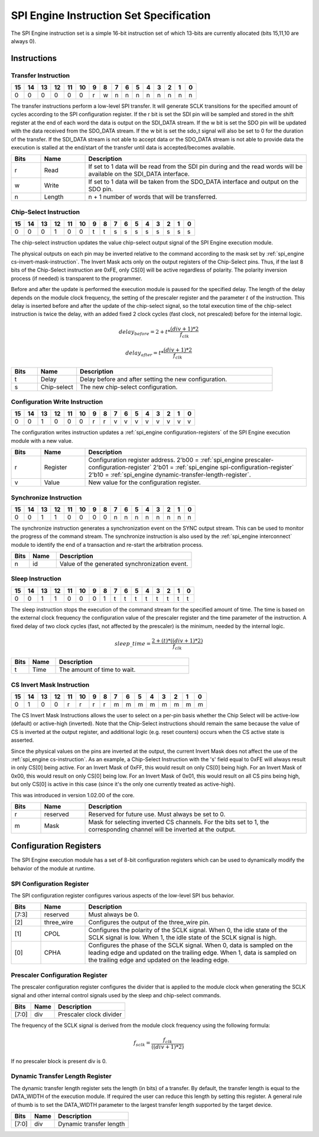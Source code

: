 .. _spi_engine instruction-format:

SPI Engine Instruction Set Specification
================================================================================

The SPI Engine instruction set is a simple 16-bit instruction set of which
13-bits are currently allocated (bits 15,11,10 are always 0).

Instructions
--------------------------------------------------------------------------------

Transfer Instruction
~~~~~~~~~~~~~~~~~~~~~~~~~~~~~~~~~~~~~~~~~~~~~~~~~~~~~~~~~~~~~~~~~~~~~~~~~~~~~~~

== == == == == == = = = = = = = = = =
15 14 13 12 11 10 9 8 7 6 5 4 3 2 1 0
== == == == == == = = = = = = = = = =
0  0  0  0  0  0  r w n n n n n n n n
== == == == == == = = = = = = = = = =

The transfer instructions perform a low-level SPI transfer. It will generate
SCLK transitions for the specified amount of cycles according to the SPI
configuration register. If the r bit is set the SDI pin will be sampled and
stored in the shift register at the end of each word the data is output on the
SDI_DATA stream. If the w bit is set the SDO pin will be updated with the data
received from the SDO_DATA stream. If the w bit is set the sdo_t signal will
also be set to 0 for the duration of the transfer. If the SDI_DATA stream is not
able to accept data or the SDO_DATA stream is not able to provide data the
execution is stalled at the end/start of the transfer until data is
accepted/becomes available.

.. list-table::
   :widths: 10 15 75
   :header-rows: 1

   * - Bits
     - Name
     - Description
   * - r
     - Read
     - If set to 1 data will be read from the SDI pin during and the read words
       will be available on the SDI_DATA interface.
   * - w
     - Write
     - If set to 1 data will be taken from the SDO_DATA interface and output on
       the SDO pin.
   * - n
     - Length
     - n + 1 number of words that will be transferred.


.. _spi_engine cs-instruction:

Chip-Select Instruction
~~~~~~~~~~~~~~~~~~~~~~~~~~~~~~~~~~~~~~~~~~~~~~~~~~~~~~~~~~~~~~~~~~~~~~~~~~~~~~~~

== == == == == == = = = = = = = = = =
15 14 13 12 11 10 9 8 7 6 5 4 3 2 1 0
== == == == == == = = = = = = = = = =
0  0  0  1  0  0  t t s s s s s s s s
== == == == == == = = = = = = = = = =

The chip-select instruction updates the value chip-select output signal of the
SPI Engine execution module.

The physical outputs on each pin may be inverted relative to the command
according to the mask set by :ref:`spi_engine cs-invert-mask-instruction`. The
Invert Mask acts only on the output registers of the Chip-Select pins. Thus, if
the last 8 bits of the Chip-Select instruction are 0xFE, only CS[0] will be
active regardless of polarity. The polarity inversion process (if needed) is
transparent to the programmer.

Before and after the update is performed the execution module is paused for the
specified delay. The length of the delay depends on the module clock frequency,
the setting of the prescaler register and the parameter :math:`t` of the
instruction. This delay is inserted before and after the update of the
chip-select signal, so the total execution time of the chip-select instruction
is twice the delay, with an added fixed 2 clock cycles (fast clock, not
prescaled) before for the internal logic.

.. math::

   delay_{before} = 2+ t * \frac{(div + 1)*2}{f_{clk}}

   delay_{after}  = t * \frac{(div + 1)*2}{f_{clk}}

.. list-table::
   :widths: 10 15 75
   :header-rows: 1

   * - Bits
     - Name
     - Description
   * - t
     - Delay
     - Delay before and after setting the new configuration.
   * - s
     - Chip-select
     - The new chip-select configuration.

Configuration Write Instruction
~~~~~~~~~~~~~~~~~~~~~~~~~~~~~~~~~~~~~~~~~~~~~~~~~~~~~~~~~~~~~~~~~~~~~~~~~~~~~~~~

== == == == == == = = = = = = = = = =
15 14 13 12 11 10 9 8 7 6 5 4 3 2 1 0
== == == == == == = = = = = = = = = =
0  0  1  0  0  0  r r v v v v v v v v
== == == == == == = = = = = = = = = =

The configuration writes instruction updates a
:ref:`spi_engine configuration-registers`
of the SPI Engine execution module with a new value.

.. list-table::
   :widths: 10 15 75
   :header-rows: 1

   * - Bits
     - Name
     - Description
   * - r
     - Register
     - Configuration register address.
       2'b00 = :ref:`spi_engine prescaler-configuration-register`
       2'b01 = :ref:`spi_engine spi-configuration-register`
       2'b10 = :ref:`spi_engine dynamic-transfer-length-register`.
   * - v
     - Value
     - New value for the configuration register.

Synchronize Instruction
~~~~~~~~~~~~~~~~~~~~~~~~~~~~~~~~~~~~~~~~~~~~~~~~~~~~~~~~~~~~~~~~~~~~~~~~~~~~~~~~

== == == == == == = = = = = = = = = =
15 14 13 12 11 10 9 8 7 6 5 4 3 2 1 0
== == == == == == = = = = = = = = = =
0  0  1  1  0  0  0 0 n n n n n n n n
== == == == == == = = = = = = = = = =

The synchronize instruction generates a synchronization event on the SYNC output
stream. This can be used to monitor the progress of the command stream. The
synchronize instruction is also used by the :ref:`spi_engine interconnect`
module to identify the end of a transaction and re-start the arbitration
process.

.. list-table::
   :widths: 10 15 75
   :header-rows: 1

   * - Bits
     - Name
     - Description
   * - n
     - id
     - Value of the generated synchronization event.

Sleep Instruction
~~~~~~~~~~~~~~~~~~~~~~~~~~~~~~~~~~~~~~~~~~~~~~~~~~~~~~~~~~~~~~~~~~~~~~~~~~~~~~~~

== == == == == == = = = = = = = = = =
15 14 13 12 11 10 9 8 7 6 5 4 3 2 1 0
== == == == == == = = = = = = = = = =
0  0  1  1  0  0  0 1 t t t t t t t t
== == == == == == = = = = = = = = = =

The sleep instruction stops the execution of the command stream for the
specified amount of time. The time is based on the external clock frequency the
configuration value of the prescaler register and the time parameter of the
instruction. A fixed delay of two clock cycles (fast, not affected by the prescaler)
is the minimum, needed by the internal logic.

.. math::

   sleep\_time = \frac{2+(t) * ((div + 1) * 2)}{f_{clk}}

.. list-table::
   :widths: 10 15 75
   :header-rows: 1

   * - Bits
     - Name
     - Description
   * - t
     - Time
     - The amount of time to wait.

.. _spi_engine cs-invert-mask-instruction:

CS Invert Mask Instruction
~~~~~~~~~~~~~~~~~~~~~~~~~~~~~~~~~~~~~~~~~~~~~~~~~~~~~~~~~~~~~~~~~~~~~~~~~~~~~~~~

== == == == == == = = = = = = = = = =
15 14 13 12 11 10 9 8 7 6 5 4 3 2 1 0
== == == == == == = = = = = = = = = =
0  1  0  0  r  r  r r m m m m m m m m
== == == == == == = = = = = = = = = =

The CS Invert Mask Instructions allows the user to select on a per-pin basis
whether the Chip Select will be active-low (default) or active-high (inverted).
Note that the Chip-Select instructions should remain the same because the value
of CS is inverted at the output register, and additional logic (e.g. reset
counters) occurs when the CS active state is asserted. 

Since the physical values on the pins are inverted at the output, the current
Invert Mask does not affect the use of the :ref:`spi_engine cs-instruction`. As
an example, a Chip-Select Instruction with the 's' field equal to 0xFE will
always result in only CS[0] being active. For an Invert Mask of 0xFF, this would
result on only CS[0] being high. For an Invert Mask of 0x00, this would result
on only CS[0] being low. For an Invert Mask of 0x01, this would result on all CS
pins being high, but only CS[0] is active in this case (since it's the only one
currently treated as active-high).

This was introduced in
version 1.02.00 of the core.

.. list-table::
   :widths: 10 15 75
   :header-rows: 1

   * - Bits
     - Name
     - Description
   * - r
     - reserved
     - Reserved for future use. Must always be set to 0.
   * - m
     - Mask 
     - Mask for selecting inverted CS channels. For the bits set to 1, the
       corresponding channel will be inverted at the output. 

.. _spi_engine configuration-registers:

Configuration Registers
--------------------------------------------------------------------------------

The SPI Engine execution module has a set of 8-bit configuration registers which
can be used to dynamically modify the behavior of the module at runtime.

.. _spi_engine spi-configuration-register:

SPI Configuration Register
~~~~~~~~~~~~~~~~~~~~~~~~~~~~~~~~~~~~~~~~~~~~~~~~~~~~~~~~~~~~~~~~~~~~~~~~~~~~~~~~

The SPI configuration register configures various aspects of the low-level SPI
bus behavior.

.. list-table::
   :widths: 10 15 75
   :header-rows: 1

   * - Bits
     - Name
     - Description
   * - [7:3]
     - reserved
     - Must always be 0.
   * - [2]
     - three_wire
     - Configures the output of the three_wire pin.
   * - [1]
     - CPOL
     - Configures the polarity of the SCLK signal. When 0, the idle state of
       the SCLK signal is low. When 1, the idle state of the SCLK signal is
       high.
   * - [0]
     - CPHA
     - Configures the phase of the SCLK signal. When 0, data is sampled on the
       leading edge and updated on the trailing edge. When 1, data is 
       sampled on the trailing edge and updated on the leading edge.

.. _spi_engine prescaler-configuration-register:

Prescaler Configuration Register
~~~~~~~~~~~~~~~~~~~~~~~~~~~~~~~~~~~~~~~~~~~~~~~~~~~~~~~~~~~~~~~~~~~~~~~~~~~~~~~~

The prescaler configuration register configures the divider that is applied to
the module clock when generating the SCLK signal and other internal control
signals used by the sleep and chip-select commands.

===== ==== =======================
Bits  Name Description
===== ==== =======================
[7:0] div  Prescaler clock divider
===== ==== =======================

The frequency of the SCLK signal is derived from the module clock frequency
using the following formula:

.. math::

   f_{sclk} = \frac{f_{clk}}{((div + 1) * 2)}


If no prescaler block is present div is 0.

.. _spi_engine dynamic-transfer-length-register:

Dynamic Transfer Length Register
~~~~~~~~~~~~~~~~~~~~~~~~~~~~~~~~~~~~~~~~~~~~~~~~~~~~~~~~~~~~~~~~~~~~~~~~~~~~~~~~

The dynamic transfer length register sets the length (in bits) of a transfer. By
default, the transfer length is equal to the DATA_WIDTH of the execution module.
If required the user can reduce this length by setting this register. A general
rule of thumb is to set the DATA_WIDTH parameter to the largest transfer length
supported by the target device.

===== ==== =======================
Bits  Name Description
===== ==== =======================
[7:0] div  Dynamic transfer length
===== ==== =======================
